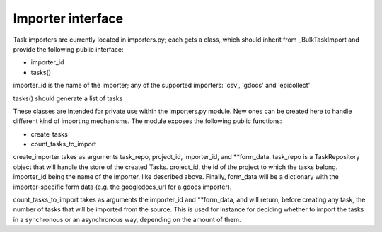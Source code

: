 
.. _importers:

Importer interface
==================

Task importers are currently located in importers.py; each gets
a class, which should inherit from _BulkTaskImport and provide
the following public interface:

* importer_id
* tasks()

importer_id is the name of the importer; any of the supported importers:
'csv', 'gdocs' and 'epicollect'

tasks() should generate a list of tasks

These classes are intended for private use within the importers.py module. New
ones can be created here to handle different kind of importing mechanisms.
The module exposes the following public functions:

* create_tasks
* count_tasks_to_import

create_importer takes as arguments task_repo, project_id, importer_id, and
**form_data. task_repo is a TaskRepository object that will handle the store of
the created Tasks. project_id, the id of the project to which the tasks belong.
importer_id being the name of the importer, like described above. Finally,
form_data will be a dictionary with the importer-specific form data (e.g. the
googledocs_url for a gdocs importer).

count_tasks_to_import takes as arguments the importer_id and **form_data, and
will return, before creating any task, the number of tasks that will be imported
from the source. This is used for instance for deciding whether to import the
tasks in a synchronous or an asynchronous way, depending on the amount of them.